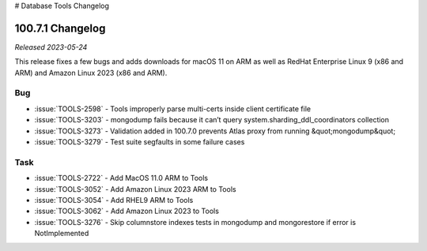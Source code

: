 # Database Tools Changelog

.. _100.7.1-changelog:

100.7.1 Changelog
-----------------

*Released 2023-05-24*

This release fixes a few bugs and adds downloads for macOS 11 on ARM
as well as RedHat Enterprise Linux 9 (x86 and ARM) and Amazon Linux
2023 (x86 and ARM).

Bug
~~~

- :issue:`TOOLS-2598` - Tools improperly parse multi-certs inside client certificate file
- :issue:`TOOLS-3203` - mongodump fails because it can’t query system.sharding_ddl_coordinators collection
- :issue:`TOOLS-3273` - Validation added in 100.7.0 prevents Atlas proxy from running &quot;mongodump&quot;
- :issue:`TOOLS-3279` - Test suite segfaults in some failure cases

Task
~~~~

- :issue:`TOOLS-2722` - Add MacOS 11.0 ARM to Tools
- :issue:`TOOLS-3052` - Add Amazon Linux 2023 ARM to Tools
- :issue:`TOOLS-3054` - Add RHEL9 ARM to Tools
- :issue:`TOOLS-3062` - Add Amazon Linux 2023 to Tools
- :issue:`TOOLS-3276` - Skip columnstore indexes tests in mongodump and mongorestore if error is NotImplemented
